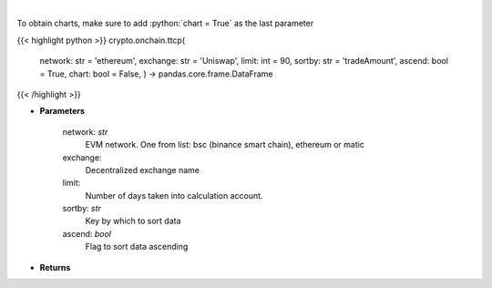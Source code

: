 .. role:: python(code)
    :language: python
    :class: highlight

|

.. raw:: html

    <h3>
    > Get most traded crypto pairs on given decentralized exchange in chosen time period.
    [Source: https://graphql.bitquery.io/]
    </h3>

To obtain charts, make sure to add :python:`chart = True` as the last parameter

{{< highlight python >}}
crypto.onchain.ttcp(
    network: str = 'ethereum',
    exchange: str = 'Uniswap',
    limit: int = 90,
    sortby: str = 'tradeAmount',
    ascend: bool = True,
    chart: bool = False,
    ) -> pandas.core.frame.DataFrame
{{< /highlight >}}

* **Parameters**

    network: *str*
        EVM network. One from list: bsc (binance smart chain), ethereum or matic
    exchange:
        Decentralized exchange name
    limit:
        Number of days taken into calculation account.
    sortby: *str*
        Key by which to sort data
    ascend: *bool*
        Flag to sort data ascending

    
* **Returns**


    